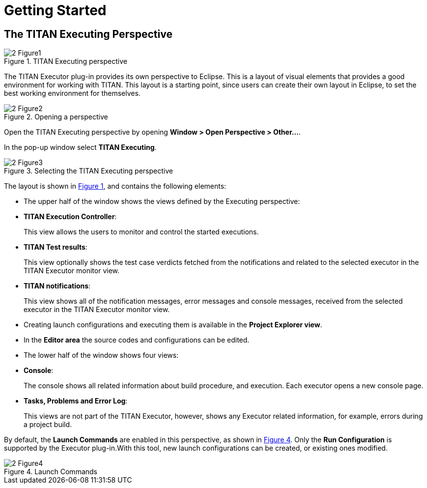 = Getting Started

== The TITAN Executing Perspective

[[Figure-1]]
image::images/2_Figure1.png[title="TITAN Executing perspective"]

The TITAN Executor plug-in provides its own perspective to Eclipse. This is a layout of visual elements that provides a good environment for working with TITAN. This layout is a starting point, since users can create their own layout in Eclipse, to set the best working environment for themselves.

image::images/2_Figure2.png[title="Opening a perspective"]

Open the TITAN Executing perspective by opening *Window > Open Perspective > Other…*.

In the pop-up window select *TITAN Executing*.

image::images/2_Figure3.png[title="Selecting the TITAN Executing perspective"]

The layout is shown in <<Figure-1,Figure 1>>, and contains the following elements:

* The upper half of the window shows the views defined by the Executing perspective:

* *TITAN Execution Controller*:
+
This view allows the users to monitor and control the started executions.

* *TITAN Test results*:
+
This view optionally shows the test case verdicts fetched from the notifications and related to the selected executor in the TITAN Executor monitor view.

* *TITAN notifications*:
+
This view shows all of the notification messages, error messages and console messages, received from the selected executor in the TITAN Executor monitor view.

* Creating launch configurations and executing them is available in the *Project Explorer view*.

* In the *Editor area* the source codes and configurations can be edited.

* The lower half of the window shows four views:

* *Console*:
+
The console shows all related information about build procedure, and execution. Each executor opens a new console page.

* *Tasks, Problems and Error Log*:
+
This views are not part of the TITAN Executor, however, shows any Executor related information, for example, errors during a project build.

By default, the *Launch Commands* are enabled in this perspective, as shown in <<Figure-4,Figure 4>>. Only the *Run Configuration* is supported by the Executor plug-in.With this tool, new launch configurations can be created, or existing ones modified.

[[Figure-4]]
image::images/2_Figure4.png[title="Launch Commands"]

